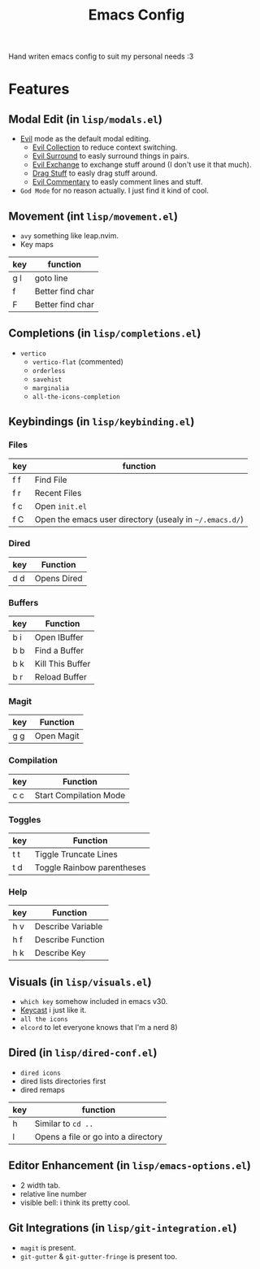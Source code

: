 #+title: Emacs Config

Hand writen emacs config to suit my personal needs :3

* Features
** Modal Edit (in =lisp/modals.el=)
- [[https://github.com/emacs-evil/evil][Evil]] mode as the default modal editing.
  - [[https://github.com/emacs-evil/evil-collection][Evil Collection]] to reduce context switching.
  - [[https://github.com/emacs-evil/evil-surround][Evil Surround]] to easly surround things in pairs.
  - [[https://github.com/Dewdrops/evil-exchange][Evil Exchange]] to exchange stuff around (I don't use it that much).
  - [[https://github.com/rejeep/drag-stuff.el][Drag Stuff]] to easly drag stuff around.
  - [[https://github.com/linktohack/evil-commentary][Evil Commentary]] to easly comment lines and stuff.
- =God Mode= for no reason actually. I just find it kind of cool.

** Movement (int =lisp/movement.el=)
- =avy= something like leap.nvim.
- Key maps
| key | function         |
|-----+------------------|
| g l | goto line        |
| f   | Better find char |
| F   | Better find char |

** Completions (in =lisp/completions.el=)
- =vertico=
  - =vertico-flat= (commented)
  - =orderless=
  - =savehist=
  - =marginalia=
  - =all-the-icons-completion=

** Keybindings (in =lisp/keybinding.el=)
*** Files
| key | function                                                |
|-----+---------------------------------------------------------|
| f f | Find File                                               |
| f r | Recent Files                                            |
| f c | Open =init.el=                                          |
| f C | Open the emacs user directory (usealy in =~/.emacs.d/=) |

*** Dired
| key | Function    |
|-----+-------------|
| d d | Opens Dired |

*** Buffers
| key | Function         |
|-----+------------------|
| b i | Open IBuffer     |
| b b | Find a Buffer    |
| b k | Kill This Buffer |
| b r | Reload Buffer    |

*** Magit
| key | Function   |
|-----+------------|
| g g | Open Magit |

*** Compilation
| key | Function |
|-----+----------|
| c c | Start Compilation Mode |

*** Toggles
| key | Function                   |
|-----+----------------------------|
| t t | Tiggle Truncate Lines      |
| t d | Toggle Rainbow parentheses |

*** Help
| key | Function          |
|-----+-------------------|
| h v | Describe Variable |
| h f | Describe Function |
| h k | Describe Key      |

** Visuals (in =lisp/visuals.el=)
- =which key= somehow included in emacs v30.
- [[https://github.com/tarsius/keycast][Keycast]] i just like it.
- =all the icons=
- =elcord= to let everyone knows that I'm a nerd 8)

** Dired (in =lisp/dired-conf.el=)
- =dired icons=
- dired lists directories first
- dired remaps
| key | function                            |
|-----+-------------------------------------|
| h   | Similar to =cd ..=                  |
| l   | Opens a file or go into a directory |

** Editor Enhancement (in =lisp/emacs-options.el=)
- 2 width tab.
- relative line number
- visible bell: i think its pretty cool.

** Git Integrations (in =lisp/git-integration.el=)
- =magit= is present.
- =git-gutter= & =git-gutter-fringe= is present too.



